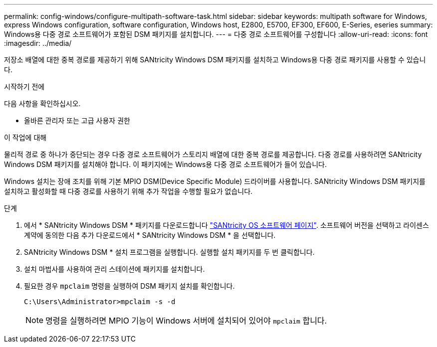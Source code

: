 ---
permalink: config-windows/configure-multipath-software-task.html 
sidebar: sidebar 
keywords: multipath software for Windows, express Windows configuration, software configuration, Windows host, E2800, E5700, EF300, EF600, E-Series, eseries 
summary: Windows용 다중 경로 소프트웨어가 포함된 DSM 패키지를 설치합니다. 
---
= 다중 경로 소프트웨어를 구성합니다
:allow-uri-read: 
:icons: font
:imagesdir: ../media/


[role="lead"]
저장소 배열에 대한 중복 경로를 제공하기 위해 SANtricity Windows DSM 패키지를 설치하고 Windows용 다중 경로 패키지를 사용할 수 있습니다.

.시작하기 전에
다음 사항을 확인하십시오.

* 올바른 관리자 또는 고급 사용자 권한


.이 작업에 대해
물리적 경로 중 하나가 중단되는 경우 다중 경로 소프트웨어가 스토리지 배열에 대한 중복 경로를 제공합니다. 다중 경로를 사용하려면 SANtricity Windows DSM 패키지를 설치해야 합니다. 이 패키지에는 Windows용 다중 경로 소프트웨어가 들어 있습니다.

Windows 설치는 장애 조치를 위해 기본 MPIO DSM(Device Specific Module) 드라이버를 사용합니다. SANtricity Windows DSM 패키지를 설치하고 활성화할 때 다중 경로를 사용하기 위해 추가 작업을 수행할 필요가 없습니다.

.단계
. 에서 * SANtricity Windows DSM * 패키지를 다운로드합니다 https://mysupport.netapp.com/site/products/all/details/eseries-santricityos/downloads-tab["SANtricity OS 소프트웨어 페이지"^]. 소프트웨어 버전을 선택하고 라이센스 계약에 동의한 다음 추가 다운로드에서 * SANtricity Windows DSM * 을 선택합니다.
. SANtricity Windows DSM * 설치 프로그램을 실행합니다. 실행할 설치 패키지를 두 번 클릭합니다.
. 설치 마법사를 사용하여 관리 스테이션에 패키지를 설치합니다.
. 필요한 경우 `mpclaim` 명령을 실행하여 DSM 패키지 설치를 확인합니다.
+
[source, cli]
----
C:\Users\Administrator>mpclaim -s -d
----
+

NOTE: 명령을 실행하려면 MPIO 기능이 Windows 서버에 설치되어 있어야 `mpclaim` 합니다.


